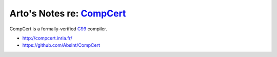 **********************************************************************
Arto's Notes re: `CompCert <https://en.wikipedia.org/wiki/CompCert>`__
**********************************************************************

CompCert is a formally-verified `C99 <c>`__ compiler.

* http://compcert.inria.fr/
* https://github.com/AbsInt/CompCert
